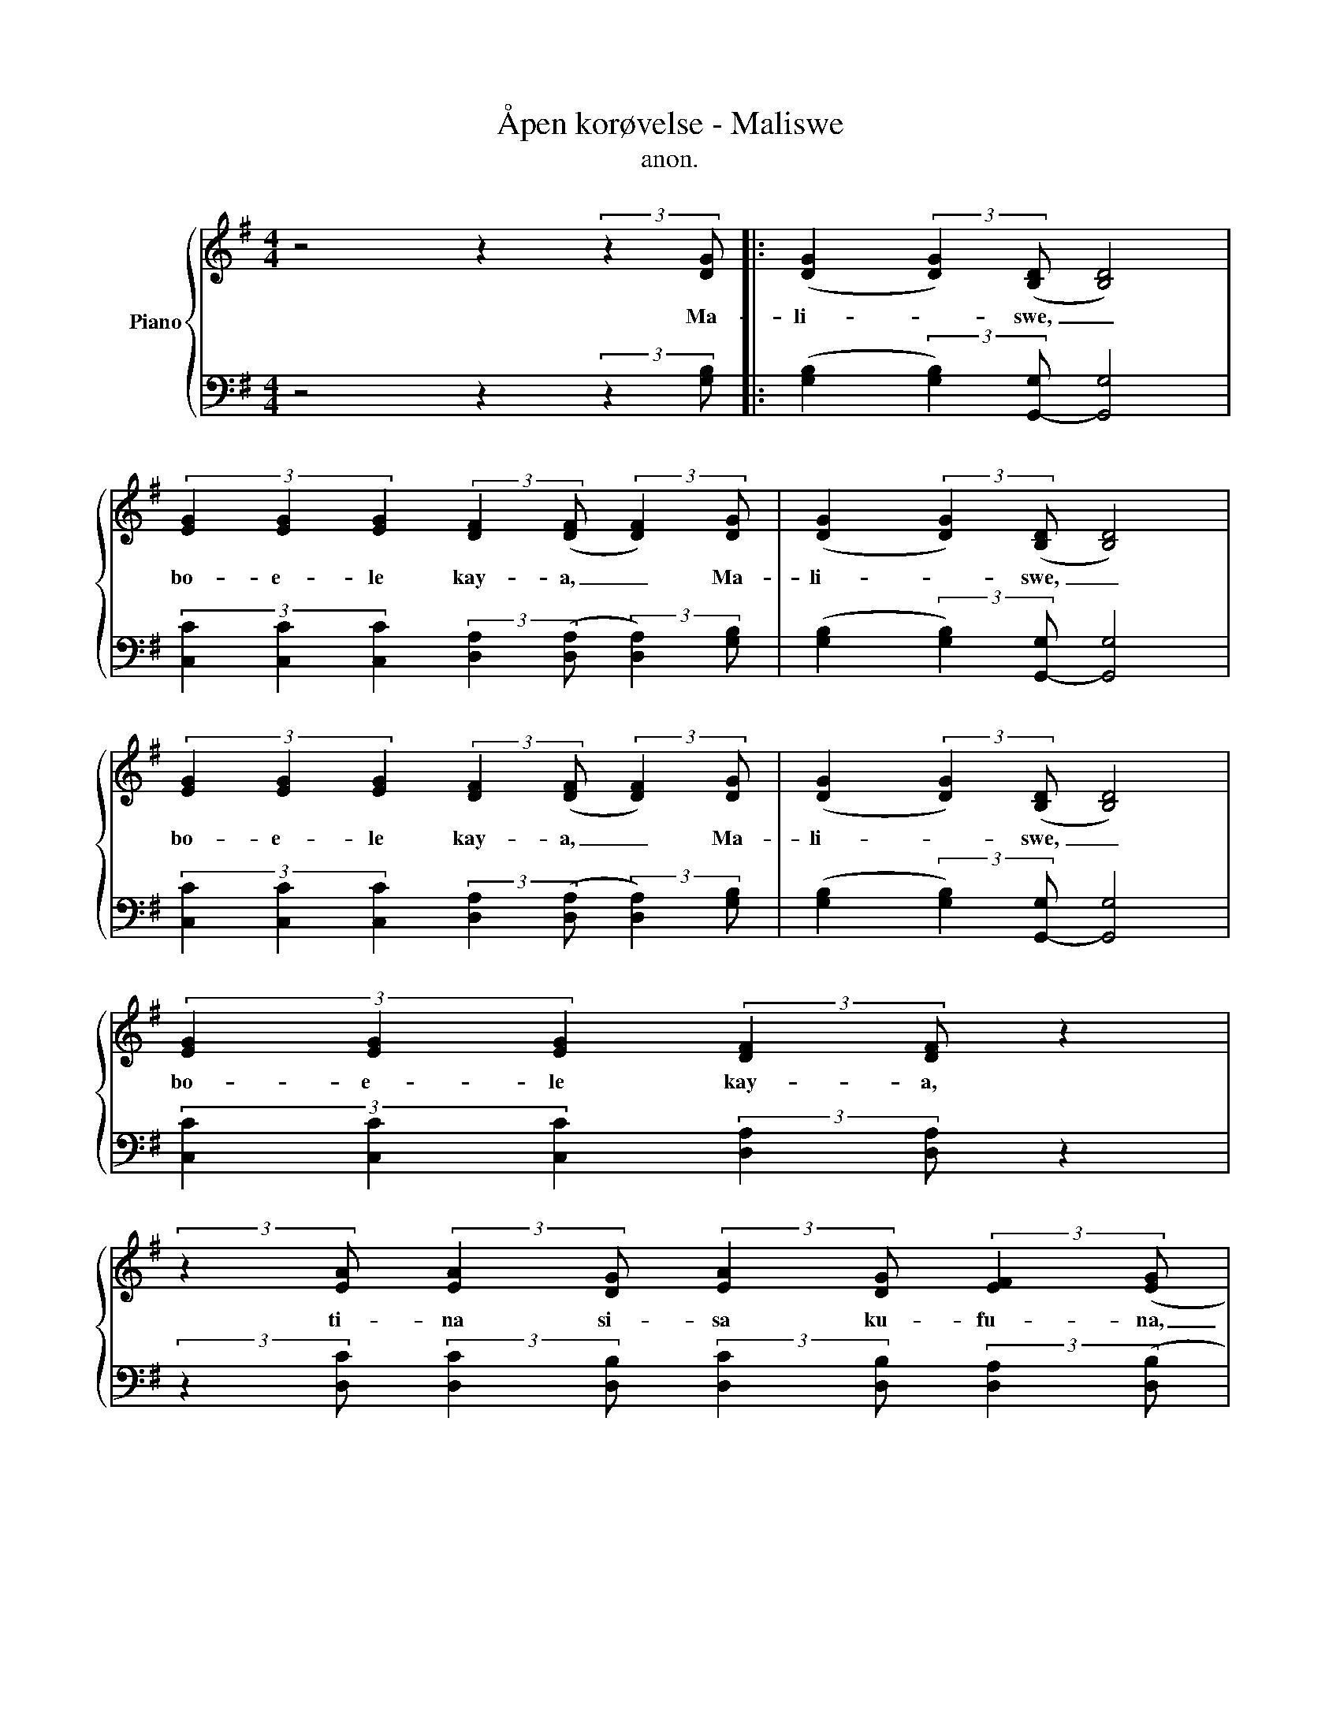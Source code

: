 X:1
T:Åpen korøvelse - Maliswe
T:anon.
%%score { 1 | 2 }
L:1/8
M:4/4
K:G
V:1 treble nm="Piano"
V:2 bass 
V:1
 z4 z2 (3:2:2z2 [DG] |: ([DG]2 (3:2:2[DG]2) ([B,D] [B,D]4) | %2
w: Ma-|li- * swe, _|
 (3[EG]2 [EG]2 [EG]2 (3:2:2[DF]2 ([DF] (3:2:2[DF]2) [DG] | ([DG]2 (3:2:2[DG]2) ([B,D] [B,D]4) | %4
w: bo- e- le kay- a, _ Ma-|li- * swe, _|
 (3[EG]2 [EG]2 [EG]2 (3:2:2[DF]2 ([DF] (3:2:2[DF]2) [DG] | ([DG]2 (3:2:2[DG]2) ([B,D] [B,D]4) | %6
w: bo- e- le kay- a, _ Ma-|li- * swe, _|
 (3[EG]2 [EG]2 [EG]2 (3:2:2[DF]2 [DF] z2 | %7
w: bo- e- le kay- a,|
 (3:2:2z2 [EA] (3:2:2[EA]2 [DG] (3:2:2[EA]2 [DG] (3:2:2[EF]2 ([EG] |1 %8
w: ti- na si- sa ku- fu- na,|
 (3:2:2[EA]2) [DG]4 z2 (3:2:2z2 [DG] :|2 (3:2:2[EA]2 [DG]4 z4 |: %10
w: _ ah. Ma\-|\-a, ah.|
 [DG]2 (3:2:2z2 [DG] z2 (3:2:2z2 [DE] | (3[EG]2 [EG]2 [EG]2 (3[DF]2 [DF]2 [DF]2 | %12
w: Hai! Hai! Sia-|ham- ba no So- ko- lo,|
 [DG]2 (3:2:2z2 [DG] z2 (3:2:2z2 [DE] | (3[EG]2 [EG]2 [EG]2 (3[DF]2 [DF]2 [DF]2 | %14
w: Hai! Hai! Sia-|ham- ba no So- ko- lo,|
 [DG]2 (3:2:2z2 [DG] z2 (3:2:2z2 [DE] | (3[EG]2 [EG]2 [EG]2 (3[DF]2 [DF]2 [DF]2 | %16
w: Hai! Hai! Sia-|ham- ba no So- ko- lo,|
 (3:2:2z2 [EA] (3:2:2[EA]2 [DG] (3:2:2[EA]2 [DG] (3:2:2[EF]2 ([EG] | (3:2:2[EA]2) [DG]4 z4 :| %18
w: ti- na si- sa ku- fu- na,|_ ah.|
V:2
 z4 z2 (3:2:2z2 [G,B,] |: ([G,B,]2 (3:2:2[G,B,]2) [G,,-G,] [G,,G,]4 | %2
 (3[C,C]2 [C,C]2 [C,C]2 (3:2:2[D,A,]2 ([D,A,] (3:2:2[D,A,]2) [G,B,] | %3
 ([G,B,]2 (3:2:2[G,B,]2) [G,,-G,] [G,,G,]4 | %4
 (3[C,C]2 [C,C]2 [C,C]2 (3:2:2[D,A,]2 ([D,A,] (3:2:2[D,A,]2) [G,B,] | %5
 ([G,B,]2 (3:2:2[G,B,]2) [G,,-G,] [G,,G,]4 | (3[C,C]2 [C,C]2 [C,C]2 (3:2:2[D,A,]2 [D,A,] z2 | %7
 (3:2:2z2 [D,C] (3:2:2[D,C]2 [D,B,] (3:2:2[D,C]2 [D,B,] (3:2:2[D,A,]2 ([D,B,] |1 %8
 (3:2:2[D,C]2) [G,,B,]4 z2 (3:2:2z2 [G,B,] :|2 (3:2:2[D,C]2 [G,,B,]4 z4 |: %10
 [G,B,]2 (3:2:2z2 [G,B,] z2 (3:2:2z2 [G,B,] | (3[C,C]2 [C,C]2 [C,C]2 (3[D,A,]2 [D,A,]2 [D,A,]2 | %12
 [G,B,]2 (3:2:2z2 [G,B,] z2 (3:2:2z2 [G,B,] | (3[C,C]2 [C,C]2 [C,C]2 (3[D,A,]2 [D,A,]2 [D,A,]2 | %14
 [G,B,]2 (3:2:2z2 [G,B,] z2 (3:2:2z2 [G,B,] | (3[C,C]2 [C,C]2 [C,C]2 (3[D,A,]2 [D,A,]2 [D,A,]2 | %16
 (3:2:2z2 [D,C] (3:2:2[D,C]2 [D,B,] (3:2:2[D,C]2 [D,B,] (3:2:2[D,A,]2 ([D,B,] | %17
 (3:2:2[D,C]2) [G,,B,]4 z4 :| %18

